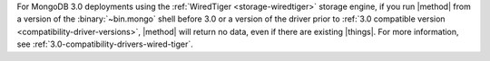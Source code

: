 For MongoDB 3.0 deployments using the :ref:`WiredTiger
<storage-wiredtiger>` storage engine, if you run |method| from a
version of the :binary:`~bin.mongo` shell before 3.0 or a version of the
driver prior to :ref:`3.0 compatible version
<compatibility-driver-versions>`, |method| will return no data, even if
there are existing |things|. For more information, see
:ref:`3.0-compatibility-drivers-wired-tiger`.
